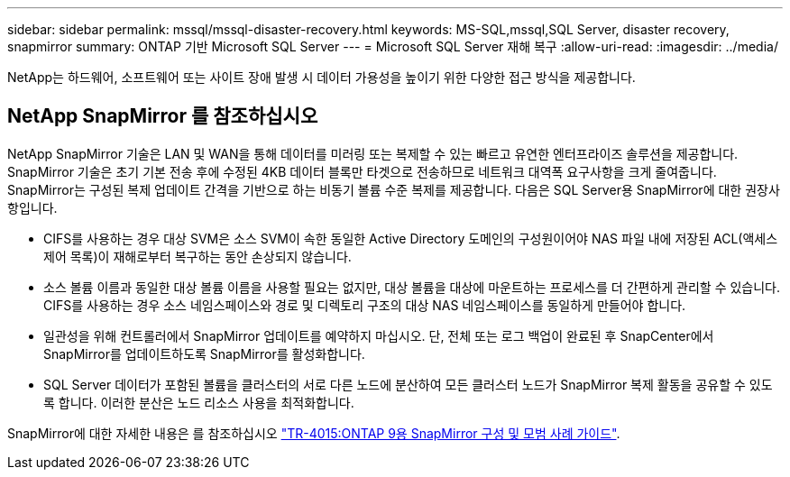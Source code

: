 ---
sidebar: sidebar 
permalink: mssql/mssql-disaster-recovery.html 
keywords: MS-SQL,mssql,SQL Server, disaster recovery, snapmirror 
summary: ONTAP 기반 Microsoft SQL Server 
---
= Microsoft SQL Server 재해 복구
:allow-uri-read: 
:imagesdir: ../media/


[role="lead"]
NetApp는 하드웨어, 소프트웨어 또는 사이트 장애 발생 시 데이터 가용성을 높이기 위한 다양한 접근 방식을 제공합니다.



== NetApp SnapMirror 를 참조하십시오

NetApp SnapMirror 기술은 LAN 및 WAN을 통해 데이터를 미러링 또는 복제할 수 있는 빠르고 유연한 엔터프라이즈 솔루션을 제공합니다. SnapMirror 기술은 초기 기본 전송 후에 수정된 4KB 데이터 블록만 타겟으로 전송하므로 네트워크 대역폭 요구사항을 크게 줄여줍니다. SnapMirror는 구성된 복제 업데이트 간격을 기반으로 하는 비동기 볼륨 수준 복제를 제공합니다.
다음은 SQL Server용 SnapMirror에 대한 권장사항입니다.

* CIFS를 사용하는 경우 대상 SVM은 소스 SVM이 속한 동일한 Active Directory 도메인의 구성원이어야 NAS 파일 내에 저장된 ACL(액세스 제어 목록)이 재해로부터 복구하는 동안 손상되지 않습니다.
* 소스 볼륨 이름과 동일한 대상 볼륨 이름을 사용할 필요는 없지만, 대상 볼륨을 대상에 마운트하는 프로세스를 더 간편하게 관리할 수 있습니다. CIFS를 사용하는 경우 소스 네임스페이스와 경로 및 디렉토리 구조의 대상 NAS 네임스페이스를 동일하게 만들어야 합니다.
* 일관성을 위해 컨트롤러에서 SnapMirror 업데이트를 예약하지 마십시오. 단, 전체 또는 로그 백업이 완료된 후 SnapCenter에서 SnapMirror를 업데이트하도록 SnapMirror를 활성화합니다.
* SQL Server 데이터가 포함된 볼륨을 클러스터의 서로 다른 노드에 분산하여 모든 클러스터 노드가 SnapMirror 복제 활동을 공유할 수 있도록 합니다. 이러한 분산은 노드 리소스 사용을 최적화합니다.


SnapMirror에 대한 자세한 내용은 를 참조하십시오 link:https://www.netapp.com/us/media/tr-4015.pdf["TR-4015:ONTAP 9용 SnapMirror 구성 및 모범 사례 가이드"^].
